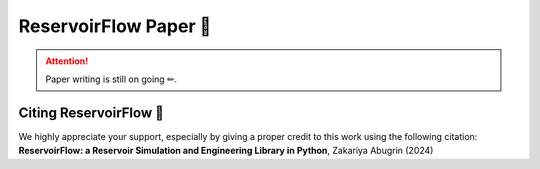 ReservoirFlow Paper 📄
=======================

.. attention:: 
    Paper writing is still on going ✏. 

Citing ReservoirFlow 📎
-----------------------

We highly appreciate your support, especially by giving a proper credit to this work using the following citation:
**ReservoirFlow: a Reservoir Simulation and Engineering Library in Python**, Zakariya Abugrin (2024)



